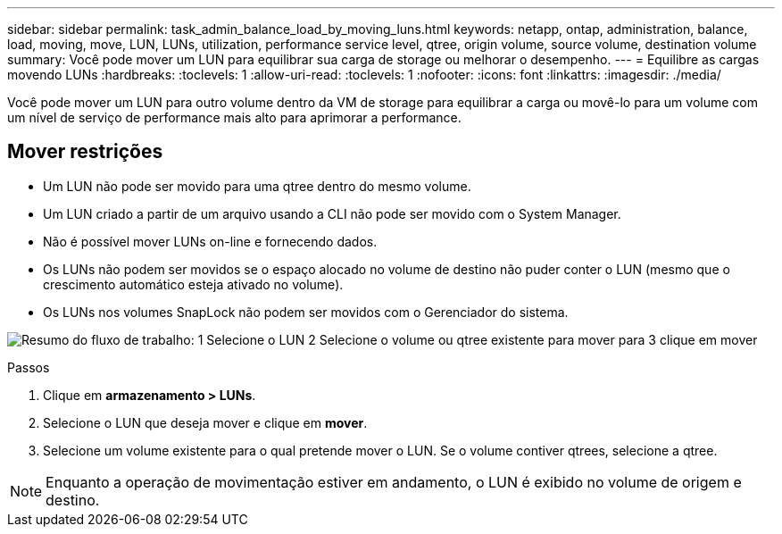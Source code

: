 ---
sidebar: sidebar 
permalink: task_admin_balance_load_by_moving_luns.html 
keywords: netapp, ontap, administration, balance, load, moving, move, LUN, LUNs, utilization, performance service level, qtree, origin volume, source volume, destination volume 
summary: Você pode mover um LUN para equilibrar sua carga de storage ou melhorar o desempenho. 
---
= Equilibre as cargas movendo LUNs
:hardbreaks:
:toclevels: 1
:allow-uri-read: 
:toclevels: 1
:nofooter: 
:icons: font
:linkattrs: 
:imagesdir: ./media/


[role="lead"]
Você pode mover um LUN para outro volume dentro da VM de storage para equilibrar a carga ou movê-lo para um volume com um nível de serviço de performance mais alto para aprimorar a performance.



== Mover restrições

* Um LUN não pode ser movido para uma qtree dentro do mesmo volume.
* Um LUN criado a partir de um arquivo usando a CLI não pode ser movido com o System Manager.
* Não é possível mover LUNs on-line e fornecendo dados.
* Os LUNs não podem ser movidos se o espaço alocado no volume de destino não puder conter o LUN (mesmo que o crescimento automático esteja ativado no volume).
* Os LUNs nos volumes SnapLock não podem ser movidos com o Gerenciador do sistema.


image:workflow_balance_load_by_moving_luns.gif["Resumo do fluxo de trabalho: 1 Selecione o LUN 2 Selecione o volume ou qtree existente para mover para 3 clique em mover"]

.Passos
. Clique em *armazenamento > LUNs*.
. Selecione o LUN que deseja mover e clique em *mover*.
. Selecione um volume existente para o qual pretende mover o LUN. Se o volume contiver qtrees, selecione a qtree.



NOTE: Enquanto a operação de movimentação estiver em andamento, o LUN é exibido no volume de origem e destino.
